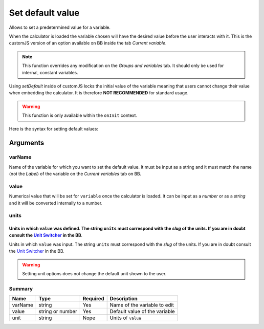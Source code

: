 .. _setDef:
Set default value
-----------------

Allows to set a predetermined value for a variable. 

When the calculator is loaded the variable chosen will have the desired value before the user interacts with it. This is the customJS version of an option available on BB inside the tab `Current variable`.

.. note::
   This function overrides any modification on the *Groups and variables* tab. It should only be used for internal, constant variables.

Using `setDefault` inside of customJS locks the initial value of the variable meaning that users cannot change their value when embedding the calculator. It is therefore **NOT RECOMMENDED** for standard usage.

.. warning::
   This function is only available within the ``onInit`` context.  

Here is the syntax for setting default values:

.. code-block:: javascript
   :emphasize-lines: 5

    omni.onInit(function(ctx) {
        var varName = 'myVariable',
            value = '50',
            unit = 'cm';
        ctx.setDefault(varName, value, unit);
        // if you don't wish to set unit you can just use
        // ctx.setDefault(varName, value);
    });

Arguments
~~~~~~~~~

varName
^^^^^^^^

Name of the variable for which you want to set the default value. It must be input as a string and it must match the name (not the `Label`) of the variable on the `Current variables` tab on BB.

value
^^^^^

Numerical value that will be set for ``variable`` once the calculator is loaded. It can be input as a `number` or as a `string` and it will be converted internally to a number.

units
^^^^^

Units in which ``value`` was defined. The string ``units`` must correspond with the `slug` of the units. If you are in doubt consult the `Unit Switcher <https://www.omnicalculator.com/adminbb/unit-switchers>`__ in the BB.
=======
Units in which ``value`` was input. The string ``units`` must correspond with the `slug` of the units. If you are in doubt consult the `Unit Switcher <https://www.omnicalculator.com/adminbb/unit-switchers>`__ in the BB.


.. warning::
   Setting unit options does not change the default unit shown to the user.

Summary
^^^^^^^
    
+----------+------------------+----------+-------------------------------+
| Name     | Type             | Required | Description                   |
+==========+==================+==========+===============================+
| varName  | string           | Yes      | Name of the variable to edit  |
+----------+------------------+----------+-------------------------------+
| value    | string or number | Yes      | Default value of the variable |
+----------+------------------+----------+-------------------------------+
| unit     | string           | Nope     | Units of ``value``            |
+----------+------------------+----------+-------------------------------+

